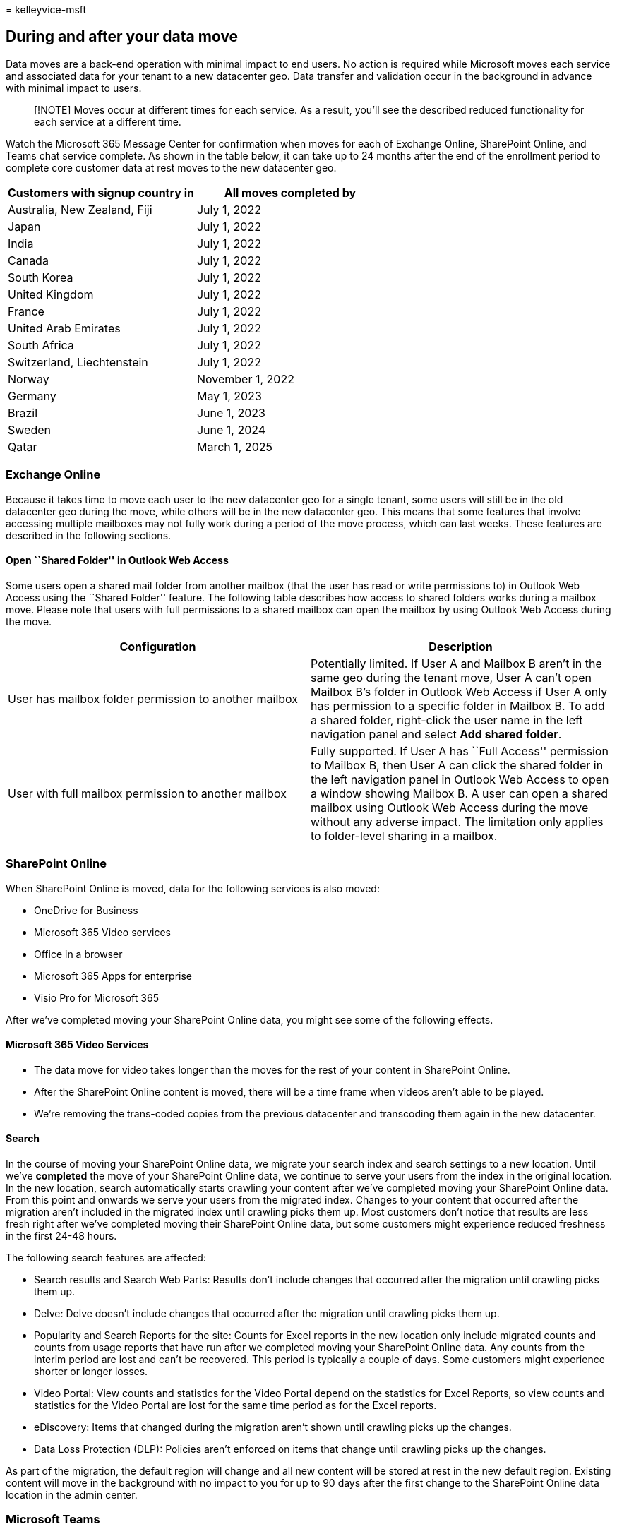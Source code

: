 = 
kelleyvice-msft

== During and after your data move

Data moves are a back-end operation with minimal impact to end users. No
action is required while Microsoft moves each service and associated
data for your tenant to a new datacenter geo. Data transfer and
validation occur in the background in advance with minimal impact to
users.

____
[!NOTE] Moves occur at different times for each service. As a result,
you’ll see the described reduced functionality for each service at a
different time.
____

Watch the Microsoft 365 Message Center for confirmation when moves for
each of Exchange Online, SharePoint Online, and Teams chat service
complete. As shown in the table below, it can take up to 24 months after
the end of the enrollment period to complete core customer data at rest
moves to the new datacenter geo.

[cols="<,<",options="header",]
|===
|Customers with signup country in |All moves completed by
|Australia, New Zealand, Fiji |July 1, 2022
|Japan |July 1, 2022
|India |July 1, 2022
|Canada |July 1, 2022
|South Korea |July 1, 2022
|United Kingdom |July 1, 2022
|France |July 1, 2022
|United Arab Emirates |July 1, 2022
|South Africa |July 1, 2022
|Switzerland, Liechtenstein |July 1, 2022
|Norway |November 1, 2022
|Germany |May 1, 2023
|Brazil |June 1, 2023
|Sweden |June 1, 2024
|Qatar |March 1, 2025
|===

=== Exchange Online

Because it takes time to move each user to the new datacenter geo for a
single tenant, some users will still be in the old datacenter geo during
the move, while others will be in the new datacenter geo. This means
that some features that involve accessing multiple mailboxes may not
fully work during a period of the move process, which can last weeks.
These features are described in the following sections.

==== Open ``Shared Folder'' in Outlook Web Access

Some users open a shared mail folder from another mailbox (that the user
has read or write permissions to) in Outlook Web Access using the
``Shared Folder'' feature. The following table describes how access to
shared folders works during a mailbox move. Please note that users with
full permissions to a shared mailbox can open the mailbox by using
Outlook Web Access during the move.

[width="100%",cols="<50%,<50%",options="header",]
|===
|Configuration |Description
|User has mailbox folder permission to another mailbox |Potentially
limited. If User A and Mailbox B aren’t in the same geo during the
tenant move, User A can’t open Mailbox B’s folder in Outlook Web Access
if User A only has permission to a specific folder in Mailbox B. To add
a shared folder, right-click the user name in the left navigation panel
and select *Add shared folder*.

|User with full mailbox permission to another mailbox |Fully supported.
If User A has ``Full Access'' permission to Mailbox B, then User A can
click the shared folder in the left navigation panel in Outlook Web
Access to open a window showing Mailbox B. A user can open a shared
mailbox using Outlook Web Access during the move without any adverse
impact. The limitation only applies to folder-level sharing in a
mailbox.
|===

=== SharePoint Online

When SharePoint Online is moved, data for the following services is also
moved:

* OneDrive for Business
* Microsoft 365 Video services
* Office in a browser
* Microsoft 365 Apps for enterprise
* Visio Pro for Microsoft 365

After we’ve completed moving your SharePoint Online data, you might see
some of the following effects.

==== Microsoft 365 Video Services

* The data move for video takes longer than the moves for the rest of
your content in SharePoint Online.
* After the SharePoint Online content is moved, there will be a time
frame when videos aren’t able to be played.
* We’re removing the trans-coded copies from the previous datacenter and
transcoding them again in the new datacenter.

==== Search

In the course of moving your SharePoint Online data, we migrate your
search index and search settings to a new location. Until we’ve
*completed* the move of your SharePoint Online data, we continue to
serve your users from the index in the original location. In the new
location, search automatically starts crawling your content after we’ve
completed moving your SharePoint Online data. From this point and
onwards we serve your users from the migrated index. Changes to your
content that occurred after the migration aren’t included in the
migrated index until crawling picks them up. Most customers don’t notice
that results are less fresh right after we’ve completed moving their
SharePoint Online data, but some customers might experience reduced
freshness in the first 24-48 hours.

The following search features are affected:

* Search results and Search Web Parts: Results don’t include changes
that occurred after the migration until crawling picks them up.
* Delve: Delve doesn’t include changes that occurred after the migration
until crawling picks them up.
* Popularity and Search Reports for the site: Counts for Excel reports
in the new location only include migrated counts and counts from usage
reports that have run after we completed moving your SharePoint Online
data. Any counts from the interim period are lost and can’t be
recovered. This period is typically a couple of days. Some customers
might experience shorter or longer losses.
* Video Portal: View counts and statistics for the Video Portal depend
on the statistics for Excel Reports, so view counts and statistics for
the Video Portal are lost for the same time period as for the Excel
reports.
* eDiscovery: Items that changed during the migration aren’t shown until
crawling picks up the changes.
* Data Loss Protection (DLP): Policies aren’t enforced on items that
change until crawling picks up the changes.

As part of the migration, the default region will change and all new
content will be stored at rest in the new default region. Existing
content will move in the background with no impact to you for up to 90
days after the first change to the SharePoint Online data location in
the admin center.

=== Microsoft Teams

==== Files tab

After the migration is complete the Files tab may take additional time
(up to 7 seconds) to fully load when the user first attempts to use it.

==== Read-only period

Teams chat services moves each thread individually. The thread is locked
in a read-only state during the move, which lasts a few seconds per
thread. Threads remain accessible during the migration.

=== Skype for Business

Skype for Business moves are no longer available.
link:/lifecycle/announcements/skype-for-business-online-retirement[Skype
for Business Online will be retired] on July 31, 2021. After that time,
the service will no longer be accessible.

=== Related topics

link:request-your-data-move.md[How to request your data move]

link:data-move-faq.md[Data move general FAQ]

link:/power-platform/admin/new-datacenter-regions[New datacenter geos
for Microsoft Dynamics CRM Online]

https://azure.microsoft.com/regions/[Azure services by region]

